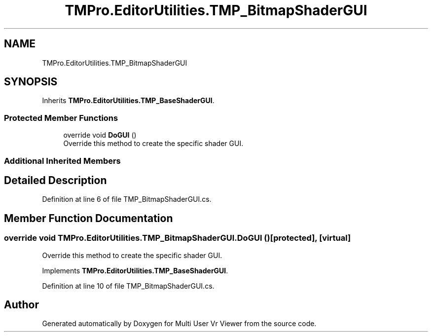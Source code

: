 .TH "TMPro.EditorUtilities.TMP_BitmapShaderGUI" 3 "Sat Jul 20 2019" "Version https://github.com/Saurabhbagh/Multi-User-VR-Viewer--10th-July/" "Multi User Vr Viewer" \" -*- nroff -*-
.ad l
.nh
.SH NAME
TMPro.EditorUtilities.TMP_BitmapShaderGUI
.SH SYNOPSIS
.br
.PP
.PP
Inherits \fBTMPro\&.EditorUtilities\&.TMP_BaseShaderGUI\fP\&.
.SS "Protected Member Functions"

.in +1c
.ti -1c
.RI "override void \fBDoGUI\fP ()"
.br
.RI "Override this method to create the specific shader GUI\&. "
.in -1c
.SS "Additional Inherited Members"
.SH "Detailed Description"
.PP 
Definition at line 6 of file TMP_BitmapShaderGUI\&.cs\&.
.SH "Member Function Documentation"
.PP 
.SS "override void TMPro\&.EditorUtilities\&.TMP_BitmapShaderGUI\&.DoGUI ()\fC [protected]\fP, \fC [virtual]\fP"

.PP
Override this method to create the specific shader GUI\&. 
.PP
Implements \fBTMPro\&.EditorUtilities\&.TMP_BaseShaderGUI\fP\&.
.PP
Definition at line 10 of file TMP_BitmapShaderGUI\&.cs\&.

.SH "Author"
.PP 
Generated automatically by Doxygen for Multi User Vr Viewer from the source code\&.
